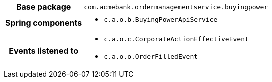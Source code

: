[%autowidth.stretch, cols="h,a"]
|===
|Base package
|`com.acmebank.ordermanagementservice.buyingpower`
|Spring components
|* `c.a.o.b.BuyingPowerApiService`
|Events listened to
|* `c.a.o.c.CorporateActionEffectiveEvent`
* `c.a.o.o.OrderFilledEvent`
|===
